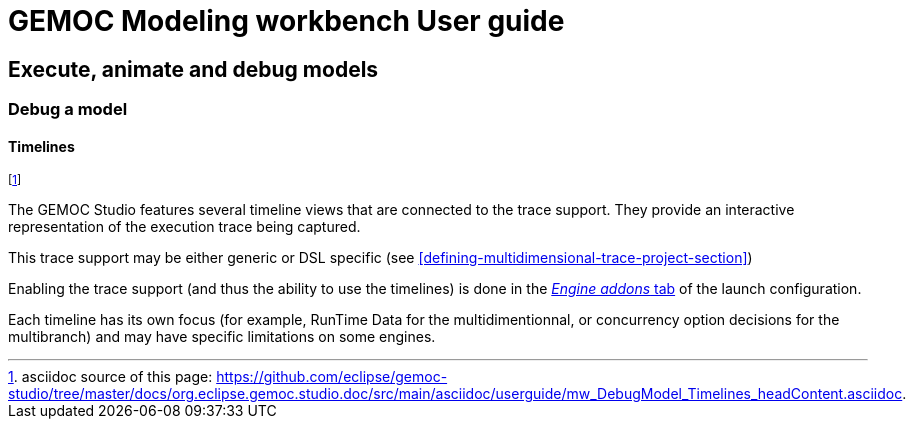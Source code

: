 ////////////////////////////////////////////////////////////////
//	Reproduce title only if not included in master documentation
////////////////////////////////////////////////////////////////
ifndef::includedInMaster[]
= GEMOC Modeling workbench User guide

== Execute, animate and debug models

=== Debug a model

==== Timelines
endif::[]

footnote:[asciidoc source of this page:  https://github.com/eclipse/gemoc-studio/tree/master/docs/org.eclipse.gemoc.studio.doc/src/main/asciidoc/userguide/mw_DebugModel_Timelines_headContent.asciidoc.]

The GEMOC Studio features several timeline views that are connected to the trace support. 
They provide an interactive representation of the execution trace being captured.

This trace support may be either generic or DSL specific (see  <<defining-multidimensional-trace-project-section>>)

Enabling the trace support (and thus the ability to use the timelines) is done in the 
<<modeling-workbench-configure-engine-addons-section, _Engine addons_ tab>> of the launch configuration.

Each timeline has its own focus (for example, RunTime Data for the multidimentionnal, or concurrency option decisions for the multibranch)
and may have specific limitations on some engines.  